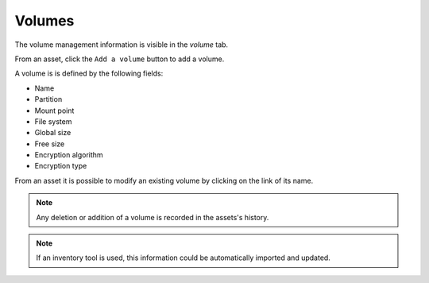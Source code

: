 Volumes
~~~~~~~

The volume management information is visible in the `volume` tab.

.. image:: /modules/assets/images/volumes_list.png
   :alt: Volume list screen of a computer
   :align: center

From an asset, click the ``Add a volume`` button to add a volume.

.. image:: /modules/assets/images/volumes_add.png
   :alt: Adding volumes
   :align: center

A volume is is defined by the following fields:

* Name
* Partition
* Mount point
* File system
* Global size
* Free size
* Encryption algorithm
* Encryption type

From an asset it is possible to modify an existing volume by clicking on the link of its name.

.. image:: /modules/assets/images/volumes_update.png
   :alt: Modify a volume
   :align: center

.. note::

   Any deletion or addition of a volume is recorded in the assets's history.

.. note::

   If an inventory tool is used, this information could be automatically imported and updated.
